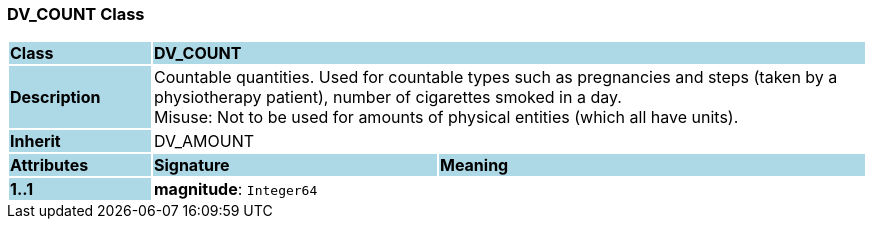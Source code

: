 === DV_COUNT Class

[cols="^1,2,3"]
|===
|*Class*
{set:cellbgcolor:lightblue}
2+^|*DV_COUNT*

|*Description*
{set:cellbgcolor:lightblue}
2+|Countable quantities. Used for countable types such as pregnancies and steps (taken by a physiotherapy patient), number of cigarettes smoked in a day.  +
Misuse: Not to be used for amounts of physical entities (which all have units).
{set:cellbgcolor!}

|*Inherit*
{set:cellbgcolor:lightblue}
2+|DV_AMOUNT
{set:cellbgcolor!}

|*Attributes*
{set:cellbgcolor:lightblue}
^|*Signature*
^|*Meaning*

|*1..1*
{set:cellbgcolor:lightblue}
|*magnitude*: `Integer64`
{set:cellbgcolor!}
|
|===
